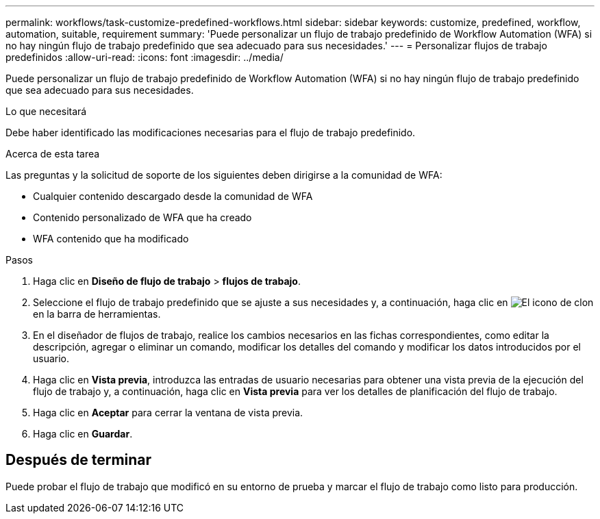 ---
permalink: workflows/task-customize-predefined-workflows.html 
sidebar: sidebar 
keywords: customize, predefined, workflow, automation, suitable, requirement 
summary: 'Puede personalizar un flujo de trabajo predefinido de Workflow Automation (WFA) si no hay ningún flujo de trabajo predefinido que sea adecuado para sus necesidades.' 
---
= Personalizar flujos de trabajo predefinidos
:allow-uri-read: 
:icons: font
:imagesdir: ../media/


[role="lead"]
Puede personalizar un flujo de trabajo predefinido de Workflow Automation (WFA) si no hay ningún flujo de trabajo predefinido que sea adecuado para sus necesidades.

.Lo que necesitará
Debe haber identificado las modificaciones necesarias para el flujo de trabajo predefinido.

.Acerca de esta tarea
Las preguntas y la solicitud de soporte de los siguientes deben dirigirse a la comunidad de WFA:

* Cualquier contenido descargado desde la comunidad de WFA
* Contenido personalizado de WFA que ha creado
* WFA contenido que ha modificado


.Pasos
. Haga clic en *Diseño de flujo de trabajo* > *flujos de trabajo*.
. Seleccione el flujo de trabajo predefinido que se ajuste a sus necesidades y, a continuación, haga clic en image:../media/clone_wfa_icon.gif["El icono de clon"] en la barra de herramientas.
. En el diseñador de flujos de trabajo, realice los cambios necesarios en las fichas correspondientes, como editar la descripción, agregar o eliminar un comando, modificar los detalles del comando y modificar los datos introducidos por el usuario.
. Haga clic en *Vista previa*, introduzca las entradas de usuario necesarias para obtener una vista previa de la ejecución del flujo de trabajo y, a continuación, haga clic en *Vista previa* para ver los detalles de planificación del flujo de trabajo.
. Haga clic en *Aceptar* para cerrar la ventana de vista previa.
. Haga clic en *Guardar*.




== Después de terminar

Puede probar el flujo de trabajo que modificó en su entorno de prueba y marcar el flujo de trabajo como listo para producción.
